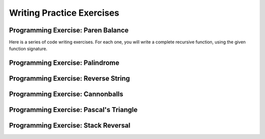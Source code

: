 .. This file is part of the OpenDSA eTextbook project. See
.. http://algoviz.org/OpenDSA for more details.
.. Copyright (c) 2012-2013 by the OpenDSA Project Contributors, and
.. distributed under an MIT open source license.

.. avmetadata:: 
   :author: Sally Hamouda and Cliff Shaffer
   :satisfies: recursion writing
   :topic: Recursion

Writing Practice Exercises
==========================

Programming Exercise: Paren Balance
-----------------------------------

Here is a series of code writing exercises.
For each one, you will write a complete recursive function, using the
given function signature.

.. avembed:: Exercises/RecurTutor/RecWIsbalancedPROG.html ka


Programming Exercise: Palindrome
--------------------------------

.. avembed:: Exercises/RecurTutor/RecWCheckPalPROG.html ka


Programming Exercise: Reverse String
------------------------------------

.. avembed:: Exercises/RecurTutor/RecWReverseStringPROG.html ka


Programming Exercise: Cannonballs
---------------------------------

.. avembed:: Exercises/RecurTutor/RecWCannonballPROG.html ka


Programming Exercise: Pascal's Triangle
---------------------------------------

.. avembed:: Exercises/RecurTutor/RecWPascalPROG.html ka


Programming Exercise: Stack Reversal
------------------------------------

.. avembed:: Exercises/RecurTutor/RecWStackRevPROG.html ka
